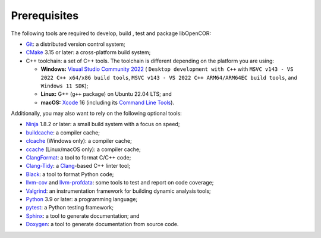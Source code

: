 .. _prerequisites:

===============
 Prerequisites
===============

The following tools are required to develop, build , test and package libOpenCOR:

- `Git <https://git-scm.com/>`__: a distributed version control system;
- `CMake <https://cmake.org/>`__ 3.15 or later: a cross-platform build system;
- C++ toolchain: a set of C++ tools.
  The toolchain is different depending on the platform you are using:

  - **Windows:** `Visual Studio Community 2022 <https://apps.microsoft.com/detail/visual-studio-community-2022/XPDCFJDKLZJLP8>`__ ( ``Desktop development with C++`` with ``MSVC v143 - VS 2022 C++ x64/x86 build tools``, ``MSVC v143 - VS 2022 C++ ARM64/ARM64EC build tools``, and ``Windows 11 SDK``);
  - **Linux:** G++ (``g++`` package) on Ubuntu 22.04 LTS; and
  - **macOS:** `Xcode <https://developer.apple.com/xcode/>`__ 16 (including its `Command Line Tools <https://developer.apple.com/downloads/?q=Command%20Line%20Tools>`__).

Additionally, you may also want to rely on the following optional tools:

- `Ninja <https://ninja-build.org/>`__ 1.8.2 or later: a small build system with a focus on speed;
- `buildcache <https://gitlab.com/bits-n-bites/buildcache>`__: a compiler cache;
- `clcache <https://github.com/frerich/clcache>`__ (Windows only): a compiler cache;
- `ccache <https://ccache.dev/>`__ (Linux/macOS only): a compiler cache;
- `ClangFormat <https://clang.llvm.org/docs/ClangFormat.html>`__: a tool to format C/C++ code;
- `Clang-Tidy <https://clang.llvm.org/extra/clang-tidy/>`__: a `Clang <https://clang.llvm.org/>`__-based C++ linter tool;
- `Black <https://black.readthedocs.io/en/stable/>`__: a tool to format Python code;
- `llvm-cov <https://llvm.org/docs/CommandGuide/llvm-cov.html>`__ and `llvm-profdata <https://llvm.org/docs/CommandGuide/llvm-profdata.html>`__: some tools to test and report on code coverage;
- `Valgrind <https://valgrind.org/>`__: an instrumentation framework for building dynamic analysis tools;
- `Python <https://python.org/>`__ 3.9 or later: a programming language;
- `pytest <https://pytest.org/>`__: a Python testing framework;
- `Sphinx <https://www.sphinx-doc.org/>`__: a tool to generate documentation; and
- `Doxygen <https://www.doxygen.nl/>`__: a tool to generate documentation from source code.
